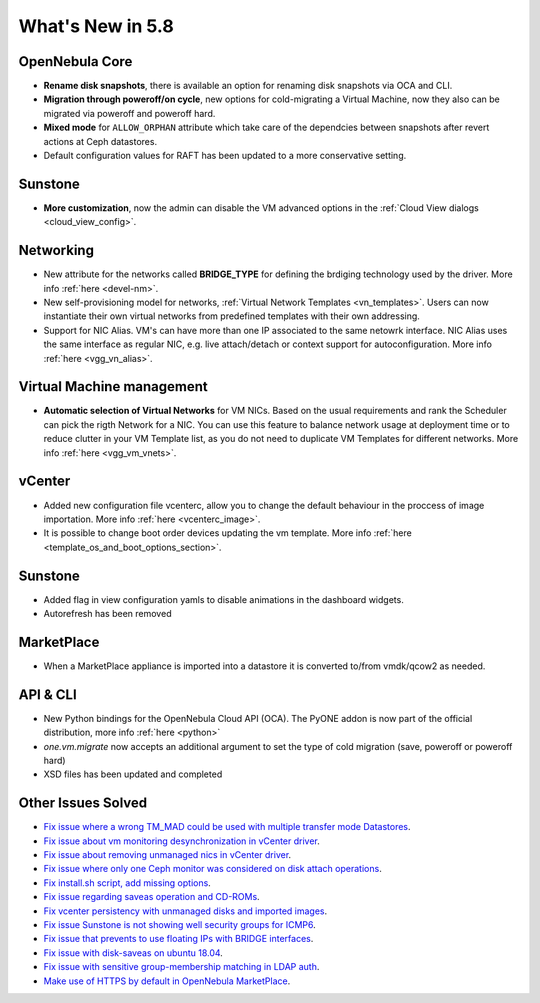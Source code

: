 .. _whats_new:

================================================================================
What's New in 5.8
================================================================================

OpenNebula Core
--------------------------------------------------------------------------------
- **Rename disk snapshots**, there is available an option for renaming disk snapshots via OCA and CLI.
- **Migration through poweroff/on cycle**, new options for cold-migrating a Virtual Machine, now they also can be migrated via poweroff and poweroff hard.
- **Mixed mode** for ``ALLOW_ORPHAN`` attribute which take care of the dependcies between snapshots after revert actions at Ceph datastores.
- Default configuration values for RAFT has been updated to a more conservative setting.

Sunstone
--------------------------------------------------------------------------------
- **More customization**, now the admin can disable the VM advanced options in the :ref:`Cloud View dialogs <cloud_view_config>`.

Networking
--------------------------------------------------------------------------------
- New attribute for the networks called **BRIDGE_TYPE** for defining the brdiging technology used by the driver. More info :ref:`here <devel-nm>`.
- New self-provisioning model for networks, :ref:`Virtual Network Templates <vn_templates>`. Users can now instantiate their own virtual networks from predefined templates with their own addressing.

- Support for NIC Alias. VM's can have more than one IP associated to the same netowrk interface. NIC Alias uses the same interface as regular NIC, e.g. live attach/detach or context support for autoconfiguration. More info :ref:`here <vgg_vn_alias>`.

Virtual Machine management
--------------------------------------------------------------------------------
- **Automatic selection of Virtual Networks** for VM NICs. Based on the usual requirements and rank the Scheduler can pick the rigth Network for a NIC. You can use this feature to balance network usage at deployment time or to reduce clutter in your VM Template list, as you do not need to duplicate VM Templates for different networks. More info :ref:`here <vgg_vm_vnets>`.

vCenter
--------------------------------------------------------------------------------
- Added new configuration file vcenterc, allow you to change the default behaviour in the proccess of image importation. More info :ref:`here <vcenterc_image>`.
- It is possible to change boot order devices updating the vm template. More info :ref:`here <template_os_and_boot_options_section>`.

Sunstone
----------------------------------------------------------------------------------
- Added flag in view configuration yamls to disable animations in the dashboard widgets.
- Autorefresh has been removed

MarketPlace
--------------------------------------------------------------------------------
- When a MarketPlace appliance is imported into a datastore it is converted to/from vmdk/qcow2 as needed.

API & CLI
--------------------------------------------------------------------------------
- New Python bindings for the OpenNebula Cloud API (OCA). The PyONE addon is now part of the official distribution, more info :ref:`here <python>`
- `one.vm.migrate` now accepts an additional argument to set the type of cold migration (save, poweroff or poweroff hard)
- XSD files has been updated and completed

Other Issues Solved
--------------------------------------------------------------------------------
- `Fix issue where a wrong TM_MAD could be used with multiple transfer mode Datastores <https://github.com/OpenNebula/one/issues/2544>`__.
- `Fix issue about vm monitoring desynchronization in vCenter driver <https://github.com/OpenNebula/one/issues/2552>`__.
- `Fix issue about removing unmanaged nics in vCenter driver <https://github.com/OpenNebula/one/issues/2558>`__.
- `Fix issue where only one Ceph monitor was considered on disk attach operations <https://github.com/OpenNebula/one/issues/1955>`__.
- `Fix install.sh script, add missing options <https://github.com/OpenNebula/one/issues/2001>`__.
- `Fix issue regarding saveas operation and CD-ROMs <https://github.com/OpenNebula/one/issues/2610>`__.
- `Fix vcenter persistency with unmanaged disks and imported images <https://github.com/OpenNebula/one/issues/2624>`__.
- `Fix issue Sunstone is not showing well security groups for ICMP6 <https://github.com/OpenNebula/one/issues/2580>`__.
- `Fix issue that prevents to use floating IPs with BRIDGE interfaces <https://github.com/OpenNebula/one/issues/2607>`__.
- `Fix issue with disk-saveas on ubuntu 18.04 <https://github.com/OpenNebula/one/issues/2646>`__.
- `Fix issue with sensitive group-membership matching in LDAP auth <https://github.com/OpenNebula/one/issues/2677>`__.
- `Make use of HTTPS by default in OpenNebula MarketPlace <https://github.com/OpenNebula/one/issues/2668>`__.
